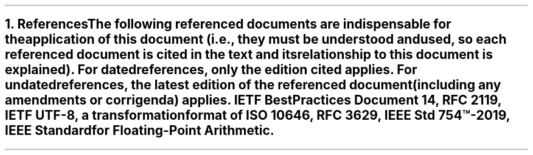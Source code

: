 .bp
.NH
.XN References
.LP
The following referenced documents are indispensable for the application of this document (i.e., they must be understood and used, so each referenced document is cited in the text and its relationship to this document is explained).
For dated references, only the edition cited applies. For undated references, the latest edition of the referenced document (including any amendments or corrigenda) applies.
.BL
IETF Best Practices Document 14, RFC 2119,
.BL
IETF UTF-8, a transformation format of ISO 10646, RFC 3629,
.BL
IEEE Std 754\(tm-2019, IEEE Standard for Floating-Point Arithmetic.
